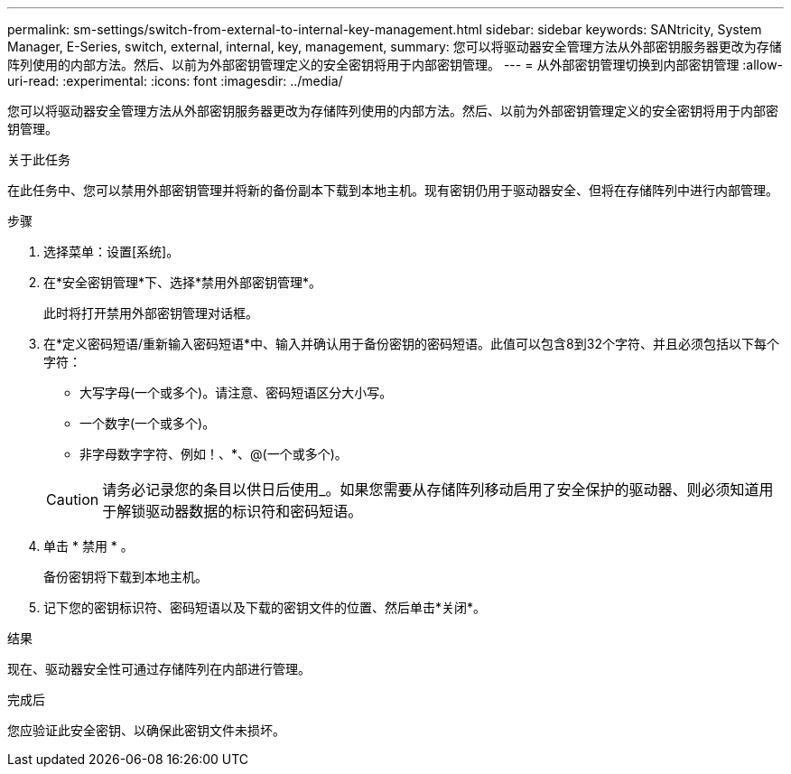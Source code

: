 ---
permalink: sm-settings/switch-from-external-to-internal-key-management.html 
sidebar: sidebar 
keywords: SANtricity, System Manager, E-Series, switch, external, internal, key, management, 
summary: 您可以将驱动器安全管理方法从外部密钥服务器更改为存储阵列使用的内部方法。然后、以前为外部密钥管理定义的安全密钥将用于内部密钥管理。 
---
= 从外部密钥管理切换到内部密钥管理
:allow-uri-read: 
:experimental: 
:icons: font
:imagesdir: ../media/


[role="lead"]
您可以将驱动器安全管理方法从外部密钥服务器更改为存储阵列使用的内部方法。然后、以前为外部密钥管理定义的安全密钥将用于内部密钥管理。

.关于此任务
在此任务中、您可以禁用外部密钥管理并将新的备份副本下载到本地主机。现有密钥仍用于驱动器安全、但将在存储阵列中进行内部管理。

.步骤
. 选择菜单：设置[系统]。
. 在*安全密钥管理*下、选择*禁用外部密钥管理*。
+
此时将打开禁用外部密钥管理对话框。

. 在*定义密码短语/重新输入密码短语*中、输入并确认用于备份密钥的密码短语。此值可以包含8到32个字符、并且必须包括以下每个字符：
+
** 大写字母(一个或多个)。请注意、密码短语区分大小写。
** 一个数字(一个或多个)。
** 非字母数字字符、例如！、*、@(一个或多个)。


+
[CAUTION]
====
请务必记录您的条目以供日后使用_。如果您需要从存储阵列移动启用了安全保护的驱动器、则必须知道用于解锁驱动器数据的标识符和密码短语。

====
. 单击 * 禁用 * 。
+
备份密钥将下载到本地主机。

. 记下您的密钥标识符、密码短语以及下载的密钥文件的位置、然后单击*关闭*。


.结果
现在、驱动器安全性可通过存储阵列在内部进行管理。

.完成后
您应验证此安全密钥、以确保此密钥文件未损坏。
